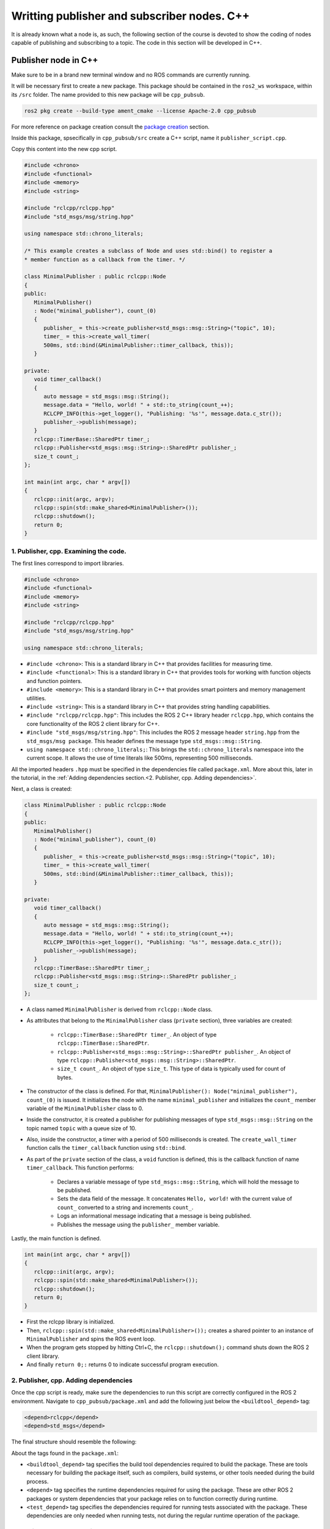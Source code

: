 Writting publisher and subscriber nodes. C++
==========================

.. _writting pubsub cpp:

It is already known what a node is, as such, the following section of the course is devoted to show the coding of nodes capable of publishing and subscribing to a topic. The code in this section will be developed in C++. 

Publisher node in C++
------------------------

Make sure to be in a brand new terminal window and no ROS commands are currently running. 

It will be necessary first to create a new package. This package should be contained in the ``ros2_ws`` workspace, within its ``/src`` folder. The name provided to this new package will be ``cpp_pubsub``.

.. code-block:: console

   ros2 pkg create --build-type ament_cmake --license Apache-2.0 cpp_pubsub

For more reference on package creation consult the `package creation`_ section.

.. _package creation: https://alex-readthedocs-test.readthedocs.io/en/latest/Configuring%20environment.html#creating-and-configuring-a-package

Inside this package, spsecifically in ``cpp_pubsub/src`` create a C++ script, name it ``publisher_script.cpp``.

Copy this content into the new cpp script. 

.. code-block:: cpp

   #include <chrono>
   #include <functional>
   #include <memory>
   #include <string>

   #include "rclcpp/rclcpp.hpp"
   #include "std_msgs/msg/string.hpp"

   using namespace std::chrono_literals;

   /* This example creates a subclass of Node and uses std::bind() to register a
   * member function as a callback from the timer. */

   class MinimalPublisher : public rclcpp::Node
   {
   public:
      MinimalPublisher()
      : Node("minimal_publisher"), count_(0)
      {
         publisher_ = this->create_publisher<std_msgs::msg::String>("topic", 10);
         timer_ = this->create_wall_timer(
         500ms, std::bind(&MinimalPublisher::timer_callback, this));
      }

   private:
      void timer_callback()
      {
         auto message = std_msgs::msg::String();
         message.data = "Hello, world! " + std::to_string(count_++);
         RCLCPP_INFO(this->get_logger(), "Publishing: '%s'", message.data.c_str());
         publisher_->publish(message);
      }
      rclcpp::TimerBase::SharedPtr timer_;
      rclcpp::Publisher<std_msgs::msg::String>::SharedPtr publisher_;
      size_t count_;
   };

   int main(int argc, char * argv[])
   {
      rclcpp::init(argc, argv);
      rclcpp::spin(std::make_shared<MinimalPublisher>());
      rclcpp::shutdown();
      return 0;
   }

1. Publisher, cpp. Examining the code. 
~~~~~~~~~~~~~~~~~~~~~~~~~~~~~~~~~~~~~~~~

The first lines correspond to import libraries.

.. code-block:: cpp
   
   #include <chrono>
   #include <functional>
   #include <memory>
   #include <string>

   #include "rclcpp/rclcpp.hpp"
   #include "std_msgs/msg/string.hpp"

   using namespace std::chrono_literals;

- ``#include <chrono>``:  This is a standard library in C++ that provides facilities for measuring time.
- ``#include <functional>``: This is a standard library in C++ that provides tools for working with function objects and function pointers.
- ``#include <memory>``: This is a standard library in C++ that provides smart pointers and memory management utilities.
- ``#include <string>``: This is a standard library in C++ that provides string handling capabilities.
- ``#include "rclcpp/rclcpp.hpp"``: This includes the ROS 2 C++ library header ``rclcpp.hpp``, which contains the core functionality of the ROS 2 client library for C++.
- ``#include "std_msgs/msg/string.hpp"``: This includes the ROS 2 message header ``string.hpp`` from the ``std_msgs/msg package``. This header defines the message type ``std_msgs::msg::String``.
- ``using namespace std::chrono_literals;``: This brings the ``std::chrono_literals`` namespace into the current scope. It allows the use of time literals like 500ms, representing 500 milliseconds.

All the imported headers ``.hpp`` must be specified in the dependencies file called ``package.xml``. More about this, later in the tutorial, in the :ref:`Adding dependencies section.<2. Publisher, cpp. Adding dependencies>`.

Next, a class is created:

.. code-block:: cpp
   
   class MinimalPublisher : public rclcpp::Node
   {
   public:
      MinimalPublisher()
      : Node("minimal_publisher"), count_(0)
      {
         publisher_ = this->create_publisher<std_msgs::msg::String>("topic", 10);
         timer_ = this->create_wall_timer(
         500ms, std::bind(&MinimalPublisher::timer_callback, this));
      }

   private:
      void timer_callback()
      {
         auto message = std_msgs::msg::String();
         message.data = "Hello, world! " + std::to_string(count_++);
         RCLCPP_INFO(this->get_logger(), "Publishing: '%s'", message.data.c_str());
         publisher_->publish(message);
      }
      rclcpp::TimerBase::SharedPtr timer_;
      rclcpp::Publisher<std_msgs::msg::String>::SharedPtr publisher_;
      size_t count_;
   };

- A class named ``MinimalPublisher`` is derived from ``rclcpp::Node`` class. 
- As attributes that belong to the ``MinimalPublisher`` class (``private`` section), three variables are created:

   - ``rclcpp::TimerBase::SharedPtr timer_``. An object of type ``rclcpp::TimerBase::SharedPtr``.
   - ``rclcpp::Publisher<std_msgs::msg::String>::SharedPtr publisher_``. An object of type ``rclcpp::Publisher<std_msgs::msg::String>::SharedPtr``.
   - ``size_t count_``. An object of type ``size_t``. This type of data is typically used for count of bytes.
- The constructor of the class is defined. For that, ``MinimalPublisher(): Node("minimal_publisher"), count_(0)`` is issued. It initializes the node with the name ``minimal_publisher`` and initializes the ``count_`` member variable of the ``MinimalPublisher`` class to 0.
- Inside the constructor, it is created a publisher for publishing messages of type ``std_msgs::msg::String`` on the topic named ``topic`` with a queue size of 10. 
- Also, inside the constructor, a timer with a period of 500 milliseconds is created. The ``create_wall_timer`` function calls the ``timer_callback`` function using ``std::bind``.
- As part of the ``private`` section of the class, a ``void`` function is defined, this is the callback function of name ``timer_callback``. This function performs:

   - Declares a variable message of type ``std_msgs::msg::String``, which will hold the message to be published.
   - Sets the data field of the message. It concatenates ``Hello, world!`` with the current value of ``count_`` converted to a string and increments ``count_``.
   - Logs an informational message indicating that a message is being published.
   - Publishes the message using the ``publisher_`` member variable.

Lastly, the main function is defined.

.. code-block:: cpp

   int main(int argc, char * argv[])
   {
      rclcpp::init(argc, argv);
      rclcpp::spin(std::make_shared<MinimalPublisher>());
      rclcpp::shutdown();
      return 0;
   }

- First the rclcpp library is initialized.
- Then, ``rclcpp::spin(std::make_shared<MinimalPublisher>());`` creates a shared pointer to an instance of ``MinimalPublisher`` and spins the ROS event loop.
- When the program gets stopped by hitting Ctrl+C, the ``rclcpp::shutdown();`` command shuts down the ROS 2 client library.
- And finally ``return 0;:`` returns 0 to indicate successful program execution.

2. Publisher, cpp. Adding dependencies
~~~~~~~~~~~~~~~~~~~~~~~~~~~~~~~~~~~~~~~~~

Once the cpp script is ready, make sure the dependencies to run this script are correctly configured in the ROS 2 environment. Navigate to ``cpp_pubsub/package.xml`` and add the following just below the ``<buildtool_depend>`` tag:

.. code-block:: console

   <depend>rclcpp</depend>
   <depend>std_msgs</depend>

The final structure should resemble the following:

.. image:: images/packageXmlForPublisherNode_cpp.png
   :alt: Editing the package.xml file to add dependencies. cpp.

About the tags found in the ``package.xml``:

- ``<buildtool_depend>``  tag specifies the build tool dependencies required to build the package. These are tools necessary for building the package itself, such as compilers, build systems, or other tools needed during the build process. 
- ``<depend>`` tag specifies the runtime dependencies required for using the package. These are other ROS 2 packages or system dependencies that your package relies on to function correctly during runtime.  
- ``<test_depend>`` tag specifies the dependencies required for running tests associated with the package. These dependencies are only needed when running tests, not during the regular runtime operation of the package. 

3. Publisher, cpp. CMakeLists.txt
~~~~~~~~~~~~~~~~~~~~~~~~~~~~~~~~~

Navigate to ``cpp_pubsub/CMakeLists.txt`` and add the following below the existing dependency ``find_package(ament_cmake REQUIRED)``:

.. code-block:: console

   find_package(rclcpp REQUIRED)
   find_package(std_msgs REQUIRED)

Just below the recently added commands add the executable and name it ``talker``:

.. code-block:: console

   add_executable(talker src/publisher_member_function.cpp)
   ament_target_dependencies(talker rclcpp std_msgs)

After this addition, include the following:

.. code-block:: console

   install(TARGETS
   talker
   DESTINATION lib/${PROJECT_NAME})

Once everything is added, the ``CMakeLists.txt`` file should be similar to:

.. image:: images/CmakeCppNode.png
   :alt: After edditing CMakeLists to create a cpp node.

4. Build publisher node and run
~~~~~~~~~~~~~~~~~~~~~~~~~~~~~~~
At this point the script is created, the dependencies configured and the ``CMakeLists.txt`` file is correclty setup. 

:ref:`Open a brand new terminal<installation/Running a docker container>`, make sure that no other ROS2 command is currently running, navigate to the workspace directory and execute either of these two commands:

.. code-block:: console
   
   colcon build --packages-select cpp_pubsub
   colcon build

The first command will build only the specified package. While the second one will build all packages of the workspace. 

If the first command was used, a message similar to this one, should be expected after building the workspace:

.. code-block:: console
   
   Starting >>> cpp_pubsub
   Finished <<< cpp_pubsub [13.7s]

   Summary: 1 package finished [16.7s]

Now, source the setup file:

.. code-block:: console
   
   source install/setup.bash

For more reference on sourcing the setup file, see `sourcing the setup file`_.

.. _sourcing the setup file: https://alex-readthedocs-test.readthedocs.io/en/latest/Configuring%20environment.html#workspace-sourcing

And run the publisher node that was recently created. 

.. code-block:: console
   
   ros2 run cpp_pubsub talker

As a result, something similar to this should be displayed in the terminal window.

.. code-block:: console
   
   [INFO] [1712242926.721032320] [minimal_publisher]: Publishing: 'Hello, world! 0'
   [INFO] [1712242927.221001479] [minimal_publisher]: Publishing: 'Hello, world! 1'
   [INFO] [1712242927.721011100] [minimal_publisher]: Publishing: 'Hello, world! 2'
   ...

See that every 0.5 seconds a new message will be printed in the terminal window. This is because the callback function in the node code was programmed to be issued every 0.5 seconds. The messages that are printed as well, are part of the program of the node. See the :ref:`code explanation<1. Publisher, cpp. Examining the code.>`, to recall the programming behind the publisher node. 

`Open a new terminal`_ and with the ``talker`` node still being running, execute:

.. _open a new terminal: https://alex-readthedocs-test.readthedocs.io/en/latest/Installation%20and%20software%20setup.html#opening-a-new-terminal-for-the-docker-container

.. code-block:: console
   
   ros2 topic echo /topic

This will result in something similar to:

.. code-block:: console
   
   data: Hello, world! 17
   ---
   data: Hello, world! 18
   ---
   data: Hello, world! 19
   ---
   data: Hello, world! 20
   ---
   ...

This is expected since it is known that the ``talker`` node publishes messages to the topic of name ``/topic``. 

Finally, it can be verified the name of the node by executing the following in a `new terminal`_.

.. _new terminal: https://alex-readthedocs-test.readthedocs.io/en/latest/Installation%20and%20software%20setup.html#opening-a-new-terminal-for-the-docker-container

.. code-block:: console
   
   ros2 node list

The result should be similar to this:

.. code-block:: console
   
   /minimal_publisher
   /rqt_gui_py_node_825

As explained in the `python publisher node`_ section, it is important to distinguish these three elements:

.. _python publisher node: https://alex-readthedocs-test.readthedocs.io/en/latest/Writting%20publisher%20and%20subscriber%20nodes.%20Python.html#build-publisher-node-and-run

1. The cpp script name.
2. The node name. 
3. The executable name. 

And from now on, these three will carry the same name to avoid confussions. 

Subscriber node in cpp
-------------------------

Navigate to ``cpp_pubsub/src`` and create a cpp script called: ``listener.cpp``. Copy this content into the new cpp script. 

.. code-block:: cpp
   
   #include <memory>

   #include "rclcpp/rclcpp.hpp"
   #include "std_msgs/msg/string.hpp"
   using std::placeholders::_1;

   class MinimalSubscriber : public rclcpp::Node
   {
   public:
      MinimalSubscriber()
      : Node("listener")
      {
         subscription_ = this->create_subscription<std_msgs::msg::String>(
         "topic", 10, std::bind(&MinimalSubscriber::topic_callback, this, _1));
      }

   private:
      void topic_callback(const std_msgs::msg::String & msg) const
      {
         RCLCPP_INFO(this->get_logger(), "I heard: '%s'", msg.data.c_str());
      }
      rclcpp::Subscription<std_msgs::msg::String>::SharedPtr subscription_;
   };

   int main(int argc, char * argv[])
   {
   rclcpp::init(argc, argv);
   rclcpp::spin(std::make_shared<MinimalSubscriber>());
   rclcpp::shutdown();
   return 0;
   }


1. Subscriber, cpp. Examining the code. 
~~~~~~~~~~~~~~~~~~~~~~~~~~~~~~~~~~~~~~~~~~

Overall, the code for the subscriber node is similar to the publisher node. 

The first lines correspond to import libraries. These are the same libraries as in the :ref:`publisher node example<1. Publisher, cpp. Examining the code. >`. 

.. code-block:: cpp
   
   #include <memory>
   #include "rclcpp/rclcpp.hpp"
   #include "std_msgs/msg/string.hpp"
   using std::placeholders::_1;

With an exception, that not all libraries that were used in the publisher are used in the subscriber. Additionally, the ``using std::placeholders::_1`` command is new here; it brings the ``_1`` placeholder into the current scope. ``_1`` is used in binding member functions to arguments with ``std::bind``.

Next, a class is created:

.. code-block:: cpp
   
   class MinimalSubscriber : public rclcpp::Node
   {
   public:
      MinimalSubscriber()
      : Node("listener")
      {
         subscription_ = this->create_subscription<std_msgs::msg::String>(
         "topic", 10, std::bind(&MinimalSubscriber::topic_callback, this, _1));
      }

   private:
      void topic_callback(const std_msgs::msg::String & msg) const
      {
         RCLCPP_INFO(this->get_logger(), "I heard: '%s'", msg.data.c_str());
      }
      rclcpp::Subscription<std_msgs::msg::String>::SharedPtr subscription_;
   };

The constructor of the ``MinimalSubscriber`` class creates a node of name ``listener`` and issues the ``create_subscription()`` function, which will handle messages of type  ``std_msgs::msg::String`` and will perform a subscription to the topic named ``topic``, with queue size of 10 and bind the ``topic_callback`` member function to handle messages received on this subscription.

Afterwards, the implementation of the ``topic_callback`` callback function simply consists on printing the message received in the terminal window. Additionally, also as a member of the class, it is created of course, a variable of type ``rclcpp::Subscription<std_msgs::msg::String>::SharedPtr`` that is required to handle the ``create_subscription()`` function.

Lastly, the main function, as in the publisher node, it initializes the ``rclcpp`` library, creates the subscription node, spins it, shuts down the ROS 2 client library, when a stoppage is issued from the terminal window and finally return 0 indicating a successful execution of the program.

.. code-block:: cpp

   int main(int argc, char * argv[])
   {
      rclcpp::init(argc, argv);
      rclcpp::spin(std::make_shared<MinimalSubscriber>());
      rclcpp::shutdown();
      return 0;
   }

2. Subscriber, cpp. Adding dependencies
~~~~~~~~~~~~~~~~~~~~~~~~~~~~~~~~~~~~~~~~~~

As the libraries to use in this program are the same as in the publisher node, then no new dependency should be added. If, for some reason, it were going to be used a new library in the subscriber node, then that library should be added as a dependecy in the ``cpp_pubsub/package.xml`` file.

3. Subscriber, cpp. CMakeLists.txt
~~~~~~~~~~~~~~~~~~~~~~~~~~~~~~~~~~~~~~~~~~~~

Navigate to ``cpp_pubsub/CMakeLists.txt`` and add the following below the publisher's entries:

.. code-block:: txt
   
   add_executable(listener src/subscriber_member_function.cpp)
   ament_target_dependencies(listener rclcpp std_msgs)

   install(TARGETS
      talker
      listener
      DESTINATION lib/${PROJECT_NAME})

Optionally, it can be deleted this portion of the code, since it is repeated:

.. code-block:: txt
      
   install(TARGETS
      talker
      DESTINATION lib/${PROJECT_NAME})

The ``CMakeLists.txt`` should be similar to the following:

.. image:: images/CMakelistsFinishedPubSubExample.png
   :alt: Results of how the CMakeLists should be after the changes for pub sub example.


4. Build subscriber node and run
~~~~~~~~~~~~~~~~~~~~~~~~~~~~~~~~

At this point the script is created, the dependencies configured and the ``CMakeLists.txt`` file correclty setup. 

Open a brand new terminal, make sure that no other ROS 2 command are currently running, navigate to the workspace directory and execute:

.. code-block:: console
   
   colcon build --packages-select cpp_pubsub

Now, source the setup file:

.. code-block:: console
   
   source install/setup.bash

For more reference on sourcing the setup file, see `sourcing the setup file`_.

And run the subscriber node that was recently created. 

.. code-block:: console
   
   ros2 run cpp_pubsub listener

Notice that nothing will be displayed in the terminal window because no messages are currently being sent to the topic that this node is subscribed to.

`Open a new terminal`_ and execute the ``talker`` node:

.. code-block:: console
   
   ros2 run cpp_pubsub talker

After this, return to the terminal where the ``listener`` node was executed. It should be displayed the messages being sent to the topic of name ``topic``.

.. image:: images/listenerNodeResults.png
   :alt: Results from the listener node.

Finally, `open a new terminal`_ and execute:

.. code-block:: console
   
   rqt_graph

See that the two nodes: ``talker`` and ``listener`` are visible and they are publishing and subscribing to ``topic`` respectively.

.. image:: images/rqt_graphPubSubCppExample.png
   :alt: Talker and listener in rqt_graph.

Practice 
---------

Have ``trutlesim`` node running. Create a new node called ``topics_practice`` that performs:

- A countdown starting at 5 and be displayed in the terminal.
- When counter reaches 0 moves the turtle drawing a growing spiral. Print in the terminal "Drawing spiral".
- When the turtle reaches some pre-defined boundaries in the screen (horizontal and vertical limits defined by the coder), make the turtle advance in a straight line. Print in the terminal "Going straight".

See image below for an example of the results:

.. image:: images/PracticeExample1_cpp.png
   :alt: Practice results example 1 with cpp.

.. image:: images/PracticeExample2_cpp.png
   :alt: Practice results example 2 with cpp.

Optional
~~~~~~~~

Have ``trutlesim`` node running. Create a new node called ``topics_practice_b`` that performs:

- The same as ``topics_practice`` but add the turtle, the functionality of avoiding walls. Whenever the turtle is too close to the walls (around one unit away of the wall), make it turn. Print in the terminal "Avoiding walls".
